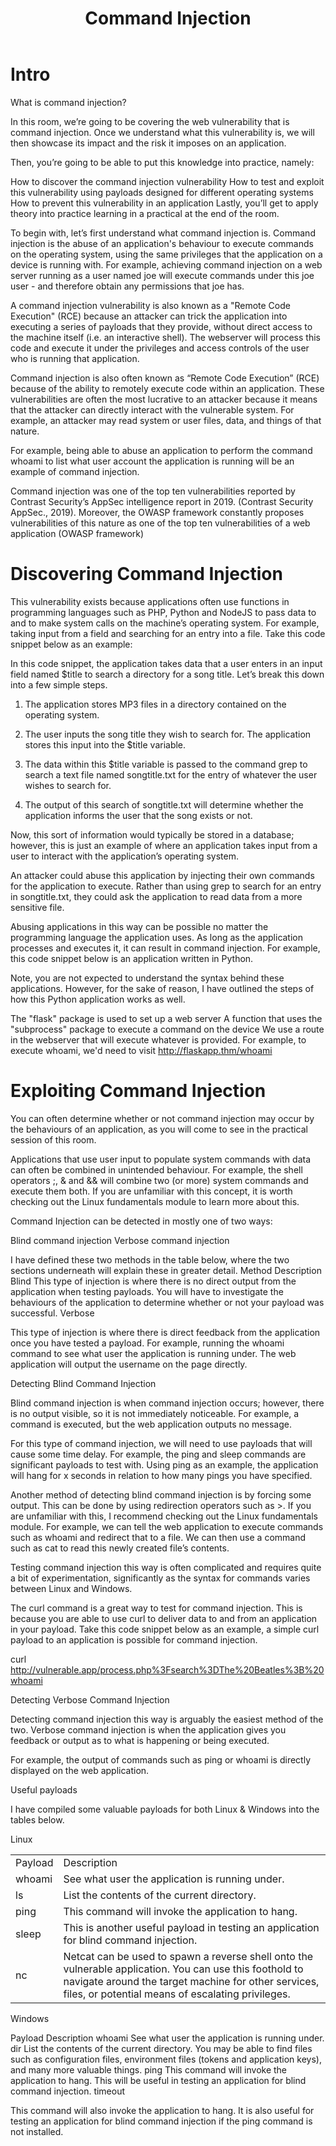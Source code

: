 #+TITLE: Command Injection
* Intro
What is command injection?

In this room, we’re going to be covering the web vulnerability that is command injection. Once we understand what this vulnerability is, we will then showcase its impact and the risk it imposes on an application.

Then, you’re going to be able to put this knowledge into practice, namely:

    How to discover the command injection vulnerability
    How to test and exploit this vulnerability using payloads designed for different operating systems
    How to prevent this vulnerability in an application
    Lastly, you’ll get to apply theory into practice learning in a practical at the end of the room.

To begin with, let’s first understand what command injection is. Command injection is the abuse of an application's behaviour to execute commands on the operating system, using the same privileges that the application on a device is running with. For example, achieving command injection on a web server running as a user named joe will execute commands under this joe user - and therefore obtain any permissions that joe has.

A command injection vulnerability is also known as a "Remote Code Execution" (RCE) because an attacker can trick the application into executing a series of payloads that they provide, without direct access to the machine itself (i.e. an interactive shell). The webserver will process this code and execute it under the privileges and access controls of the user who is running that application.  

Command injection is also often known as “Remote Code Execution” (RCE) because of the ability to remotely execute code within an application. These vulnerabilities are often the most lucrative to an attacker because it means that the attacker can directly interact with the vulnerable system. For example, an attacker may read system or user files, data, and things of that nature.

For example, being able to abuse an application to perform the command whoami to list what user account the application is running will be an example of command injection.

Command injection was one of the top ten vulnerabilities reported by Contrast Security’s AppSec intelligence report in 2019. (Contrast Security AppSec., 2019). Moreover, the OWASP framework constantly proposes vulnerabilities of this nature as one of the top ten vulnerabilities of a web application (OWASP framework)

* Discovering Command Injection

  This vulnerability exists because applications often use functions in programming languages such as PHP, Python and NodeJS to pass data to and to make system calls on the machine’s operating system. For example, taking input from a field and searching for an entry into a file. Take this code snippet below as an example:

In this code snippet, the application takes data that a user enters in an input field named $title to search a directory for a song title. Let’s break this down into a few simple steps.


1. The application stores MP3 files in a directory contained on the operating system.

2. The user inputs the song title they wish to search for. The application stores this input into the $title variable.

3. The data within this $title variable is passed to the command grep to search a text file named songtitle.txt for the entry of whatever the user wishes to search for.

4. The output of this search of songtitle.txt will determine whether the application informs the user that the song exists or not.

Now, this sort of information would typically be stored in a database; however, this is just an example of where an application takes input from a user to interact with the application’s operating system.

An attacker could abuse this application by injecting their own commands for the application to execute. Rather than using grep to search for an entry in songtitle.txt, they could ask the application to read data from a more sensitive file.

Abusing applications in this way can be possible no matter the programming language the application uses. As long as the application processes and executes it, it can result in command injection. For example, this code snippet below is an application written in Python.


Note, you are not expected to understand the syntax behind these applications. However, for the sake of reason, I have outlined the steps of how this Python application works as well.

    The "flask" package is used to set up a web server
    A function that uses the "subprocess" package to execute a command on the device
    We use a route in the webserver that will execute whatever is provided. For example, to execute whoami, we'd need to visit http://flaskapp.thm/whoami
  
* Exploiting Command Injection
  
You can often determine whether or not command injection may occur by the behaviours of an application, as you will come to see in the practical session of this room.

Applications that use user input to populate system commands with data can often be combined in unintended behaviour. For example, the shell operators ;, & and && will combine two (or more) system commands and execute them both. If you are unfamiliar with this concept, it is worth checking out the Linux fundamentals module to learn more about this.

Command Injection can be detected in mostly one of two ways:

    Blind command injection
    Verbose command injection

I have defined these two methods in the table below, where the two sections underneath will explain these in greater detail.
Method	Description
Blind	This type of injection is where there is no direct output from the application when testing payloads. You will have to investigate the behaviours of the application to determine whether or not your payload was successful.
Verbose	

This type of injection is where there is direct feedback from the application once you have tested a payload. For example, running the whoami command to see what user the application is running under. The web application will output the username on the page directly.


Detecting Blind Command Injection

Blind command injection is when command injection occurs; however, there is no output visible, so it is not immediately noticeable. For example, a command is executed, but the web application outputs no message.

For this type of command injection, we will need to use payloads that will cause some time delay. For example, the ping and sleep commands are significant payloads to test with. Using ping as an example, the application will hang for x seconds in relation to how many pings you have specified.

Another method of detecting blind command injection is by forcing some output. This can be done by using redirection operators such as >. If you are unfamiliar with this, I recommend checking out the Linux fundamentals module. For example, we can tell the web application to execute commands such as whoami and redirect that to a file. We can then use a command such as cat to read this newly created file’s contents.

Testing command injection this way is often complicated and requires quite a bit of experimentation, significantly as the syntax for commands varies between Linux and Windows.

The curl command is a great way to test for command injection. This is because you are able to use curl to deliver data to and from an application in your payload. Take this code snippet below as an example, a simple curl payload to an application is possible for command injection.

curl http://vulnerable.app/process.php%3Fsearch%3DThe%20Beatles%3B%20whoami

Detecting Verbose Command Injection

Detecting command injection this way is arguably the easiest method of the two. Verbose command injection is when the application gives you feedback or output as to what is happening or being executed.

For example, the output of commands such as ping or whoami is directly displayed on the web application.


Useful payloads

I have compiled some valuable payloads for both Linux & Windows into the tables below.

Linux


| Payload | Description                                                                                                                                                                                                          |
| whoami  | See what user the application is running under.                                                                                                                                                                      |
| ls      | List the contents of the current directory.                                 |
| ping    | This command will invoke the application to hang.                                                                                                                                                                    |
| sleep   | This is another useful payload in testing an application for blind command injection.                                                                                                                                |
| nc      | Netcat can be used to spawn a reverse shell onto the vulnerable application. You can use this foothold to navigate around the target machine for other services, files, or potential means of escalating privileges. |


Windows

Payload	Description
whoami	See what user the application is running under.
dir	List the contents of the current directory. You may be able to find files such as configuration files, environment files (tokens and application keys), and many more valuable things.
ping	This command will invoke the application to hang. This will be useful in testing an application for blind command injection.
timeout	

This command will also invoke the application to hang. It is also useful for testing an application for blind command injection if the ping command is not installed.    
